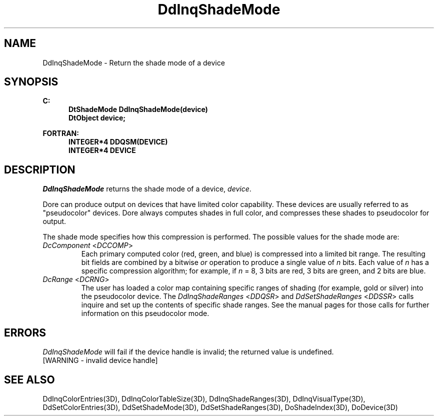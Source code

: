 .\"#ident "%W% %G%"
.\"
.\" # Copyright (C) 1994 Kubota Graphics Corp.
.\" # 
.\" # Permission to use, copy, modify, and distribute this material for
.\" # any purpose and without fee is hereby granted, provided that the
.\" # above copyright notice and this permission notice appear in all
.\" # copies, and that the name of Kubota Graphics not be used in
.\" # advertising or publicity pertaining to this material.  Kubota
.\" # Graphics Corporation MAKES NO REPRESENTATIONS ABOUT THE ACCURACY
.\" # OR SUITABILITY OF THIS MATERIAL FOR ANY PURPOSE.  IT IS PROVIDED
.\" # "AS IS", WITHOUT ANY EXPRESS OR IMPLIED WARRANTIES, INCLUDING THE
.\" # IMPLIED WARRANTIES OF MERCHANTABILITY AND FITNESS FOR A PARTICULAR
.\" # PURPOSE AND KUBOTA GRAPHICS CORPORATION DISCLAIMS ALL WARRANTIES,
.\" # EXPRESS OR IMPLIED.
.\"
.TH DdInqShadeMode 3D  "Dore"
.SH NAME
DdInqShadeMode \- Return the shade mode of a device
.SH SYNOPSIS
.nf
.ft 3
C:
.in  +.5i
DtShadeMode DdInqShadeMode(device)
DtObject device;
.sp
.in -.5i
FORTRAN:
.in +.5i
INTEGER*4 DDQSM(DEVICE)
INTEGER*4 DEVICE
.in -.5i
.fi
.SH DESCRIPTION
.IX DDQSM
.IX DdInqShadeMode
.I DdInqShadeMode
returns the shade mode of a device, \f2device\fP.
.PP
Dore can produce output on devices that have limited color capability.
These devices are usually referred to as "pseudocolor" devices.
Dore always computes shades in full color, and compresses these shades to
pseudocolor for output.
.PP
The shade mode specifies how this compression is performed.
The possible values for the shade mode are:
.IP "\f2DcComponent\fP <\f2DCCOMP\fP>"
Each primary computed color (red, green, and blue) is
compressed into a limited bit range. 
The resulting bit fields are combined by 
a bitwise \f2or\fP operation to produce a single
value of \f2n\fP bits.
Each value of \f2n\fP has a specific compression algorithm; for example, if \f2n\fP = 8,
3 bits are red, 3 bits are green, and 2 bits
are blue.
.IP "\f2DcRange\fP <\f2DCRNG\fP>"
The user has loaded a color map containing
specific ranges of shading (for example, gold or 
silver) into the pseudocolor device.
The \f2DdInqShadeRanges\fP <\f2DDQSR\fP> and
\f2DdSetShadeRanges\fP <\f2DDSSR\fP> calls
inquire and set up the contents of specific shade ranges.
See the manual pages for those calls for further
information on this pseudocolor mode. 
.SH ERRORS
.I DdInqShadeMode
will fail if the device handle is invalid; the returned value is undefined.
.TP 15
[WARNING - invalid device handle]
.PP
.SH "SEE ALSO"
.na
.nh
DdInqColorEntries(3D), DdInqColorTableSize(3D), DdInqShadeRanges(3D), 
DdInqVisualType(3D), DdSetColorEntries(3D), DdSetShadeMode(3D),
DdSetShadeRanges(3D), DoShadeIndex(3D), DoDevice(3D)
.ad
.hy
